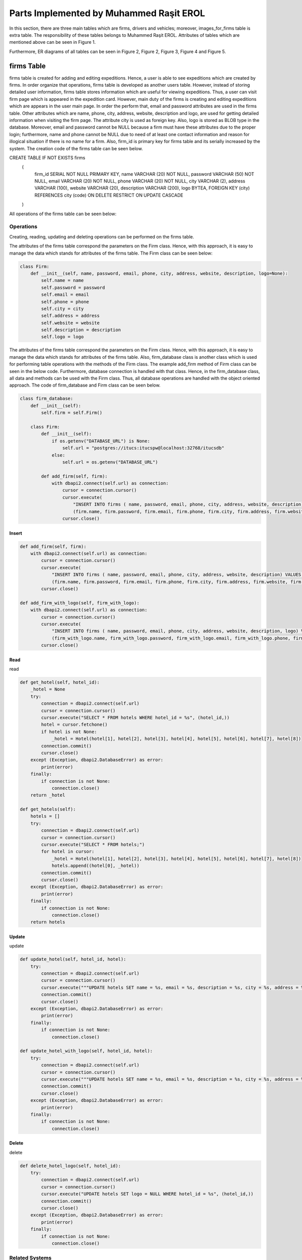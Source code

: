 Parts Implemented by Muhammed Raşit EROL
========================================

In this section, there are three main tables which are firms, drivers and vehicles; moreover,
images_for_firms table is extra table.
The responsibility of these tables belongs to Muhammed Raşit EROL.
Attributes of tables which are mentioned above can be seen in Figure 1.

Furthermore, ER diagrams of all tables can be seen in
Figure 2, Figure 2, Figure 3, Figure 4 and Figure 5.

firms Table
------------

firms table is created for adding and editing expeditions.
Hence, a user is able to see expeditions which are created by firms.
In order organize that operations, firms table is developed as another users table.
However, instead of storing detailed user information, firms table stores information
which are useful for viewing expeditions. Thus, a user can visit firm page which is appeared
in the expedition card. However, main duty of the firms is creating and editing expeditions
which are appears in the user main page. In order the perform that,
email and password attributes are used in the firms table. Other attributes
which are name, phone, city, address, website, description and logo, are used for
getting detailed information when visiting the firm page. The attribute city is used as
foreign key. Also, logo is stored as BLOB type in the database. Moreover,
email and password cannot be NULL because a firm must have these attributes
due to the proper login; furthermore, name and phone cannot be NULL
due to need of at least one contact information and reason for
illogical situation if there is no name for a firm. Also, firm_id is primary key
for firms table and its serially increased by the system. The creation code of
the firms table can be seen below.



.. code-block:: sql

CREATE TABLE IF NOT EXISTS firms
    (
        firm_id SERIAL NOT NULL PRIMARY KEY,
        name VARCHAR (20) NOT NULL,
        password VARCHAR (50) NOT NULL,
        email VARCHAR (20) NOT NULL,
        phone VARCHAR (20) NOT NULL,
        city VARCHAR (2),
        address VARCHAR (100),
        website VARCHAR (20),
        description VARCHAR (200),
        logo BYTEA,
        FOREIGN KEY (city) REFERENCES city (code) ON DELETE RESTRICT ON UPDATE CASCADE

    )

All operations of the firms table can be seen below:

Operations
^^^^^^^^^^

Creating, reading, updating and deleting operations can be performed on the firms table.

The attributes of the firms table correspond the parameters on the Firm class.
Hence, with this approach, it is easy to manage the data which stands for attributes of the firms table.
The Firm class can be seen below:

.. code-block:: python

    class Firm:
        def __init__(self, name, password, email, phone, city, address, website, description, logo=None):
            self.name = name
            self.password = password
            self.email = email
            self.phone = phone
            self.city = city
            self.address = address
            self.website = website
            self.description = description
            self.logo = logo


The attributes of the firms table correspond the parameters on the Firm class.
Hence, with this approach, it is easy to manage the data which stands for attributes of the firms table.
Also, firm_database class is another class which is used for performing table operations with the methods of the Firm class.
The example add_firm method of Firm class can be seen in the below code. Furthermore, database connection is handled with that class.
Hence, in the firm_database class, all data and methods can be used with the Firm class. Thus, all database operations
are handled with the object oriented approach. The code of firm_database and Firm class can be seen below.

.. code-block:: python

    class firm_database:
        def __init__(self):
            self.firm = self.Firm()

        class Firm:
            def __init__(self):
                if os.getenv("DATABASE_URL") is None:
                    self.url = "postgres://itucs:itucspw@localhost:32768/itucsdb"
                else:
                    self.url = os.getenv("DATABASE_URL")

            def add_firm(self, firm):
                with dbapi2.connect(self.url) as connection:
                    cursor = connection.cursor()
                    cursor.execute(
                        "INSERT INTO firms ( name, password, email, phone, city, address, website, description) VALUES (%s, %s, %s, %s, %s, %s, %s, %s)",
                        (firm.name, firm.password, firm.email, firm.phone, firm.city, firm.address, firm.website, firm.description))
                    cursor.close()

Insert
______



.. code-block:: python

        def add_firm(self, firm):
            with dbapi2.connect(self.url) as connection:
                cursor = connection.cursor()
                cursor.execute(
                    "INSERT INTO firms ( name, password, email, phone, city, address, website, description) VALUES (%s, %s, %s, %s, %s, %s, %s, %s)",
                    (firm.name, firm.password, firm.email, firm.phone, firm.city, firm.address, firm.website, firm.description))
                cursor.close()

        def add_firm_with_logo(self, firm_with_logo):
            with dbapi2.connect(self.url) as connection:
                cursor = connection.cursor()
                cursor.execute(
                    "INSERT INTO firms ( name, password, email, phone, city, address, website, description, logo) VALUES (%s, %s, %s, %s, %s, %s, %s, %s, %s)",
                    (firm_with_logo.name, firm_with_logo.password, firm_with_logo.email, firm_with_logo.phone, firm_with_logo.city, firm_with_logo.address, firm_with_logo.website,firm_with_logo.description, firm_with_logo.logo))
                cursor.close()


Read
____

read



.. code-block:: python

        def get_hotel(self, hotel_id):
            _hotel = None
            try:
                connection = dbapi2.connect(self.url)
                cursor = connection.cursor()
                cursor.execute("SELECT * FROM hotels WHERE hotel_id = %s", (hotel_id,))
                hotel = cursor.fetchone()
                if hotel is not None:
                    _hotel = Hotel(hotel[1], hotel[2], hotel[3], hotel[4], hotel[5], hotel[6], hotel[7], hotel[8])
                connection.commit()
                cursor.close()
            except (Exception, dbapi2.DatabaseError) as error:
                print(error)
            finally:
                if connection is not None:
                    connection.close()
            return _hotel

        def get_hotels(self):
            hotels = []
            try:
                connection = dbapi2.connect(self.url)
                cursor = connection.cursor()
                cursor.execute("SELECT * FROM hotels;")
                for hotel in cursor:
                    _hotel = Hotel(hotel[1], hotel[2], hotel[3], hotel[4], hotel[5], hotel[6], hotel[7], hotel[8])
                    hotels.append((hotel[0], _hotel))
                connection.commit()
                cursor.close()
            except (Exception, dbapi2.DatabaseError) as error:
                print(error)
            finally:
                if connection is not None:
                    connection.close()
            return hotels

Update
______

update

.. code-block:: python

        def update_hotel(self, hotel_id, hotel):
            try:
                connection = dbapi2.connect(self.url)
                cursor = connection.cursor()
                cursor.execute("""UPDATE hotels SET name = %s, email = %s, description = %s, city = %s, address = %s, phone = %s, website = %s WHERE hotel_id = %s """, (hotel.name, hotel.email, hotel.description, hotel.city, hotel.address, hotel.phone, hotel.website, hotel_id))
                connection.commit()
                cursor.close()
            except (Exception, dbapi2.DatabaseError) as error:
                print(error)
            finally:
                if connection is not None:
                    connection.close()

        def update_hotel_with_logo(self, hotel_id, hotel):
            try:
                connection = dbapi2.connect(self.url)
                cursor = connection.cursor()
                cursor.execute("""UPDATE hotels SET name = %s, email = %s, description = %s, city = %s, address = %s, phone = %s, website = %s, logo = %s WHERE hotel_id = %s """, (hotel.name, hotel.email, hotel.description, hotel.city, hotel.address, hotel.phone, hotel.website, hotel.logo, hotel_id))
                connection.commit()
                cursor.close()
            except (Exception, dbapi2.DatabaseError) as error:
                print(error)
            finally:
                if connection is not None:
                    connection.close()


Delete
______

delete

.. code-block:: python

    def delete_hotel_logo(self, hotel_id):
        try:
            connection = dbapi2.connect(self.url)
            cursor = connection.cursor()
            cursor.execute("UPDATE hotels SET logo = NULL WHERE hotel_id = %s", (hotel_id,))
            connection.commit()
            cursor.close()
        except (Exception, dbapi2.DatabaseError) as error:
            print(error)
        finally:
            if connection is not None:
                connection.close()

Related Systems
^^^^^^^^^^^^^^^

Search
______

search

.. code-block:: python

    def search(self, text):
        hotels = []
        to_search = "%" + text + "%"
        try:
            connection = dbapi2.connect(self.url)
            cursor = connection.cursor()
            cursor.execute("SELECT * FROM hotels JOIN city ON city.code = hotels.city WHERE (LOWER(name) like LOWER(%s)) or (LOWER(email) like LOWER(%s)) or (LOWER(description) like LOWER(%s)) or (LOWER(address) like LOWER(%s)) or (LOWER(website) like LOWER(%s)) or (LOWER(city_name) like LOWER(%s))    ;", (to_search, to_search, to_search, to_search, to_search, to_search))
            for hotel in cursor:
                _hotel = Hotel(hotel[1], hotel[2], hotel[3], hotel[4], hotel[5], hotel[6], hotel[7], hotel[8])
                hotels.append((hotel[0], _hotel))
            connection.commit()
            cursor.close()
        except (Exception, dbapi2.DatabaseError) as error:
            print(error)
        finally:
            if connection is not None:
                connection.close()
        return hotels


